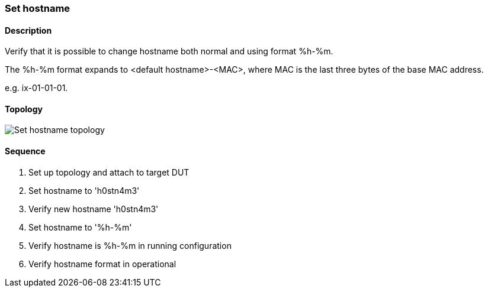 ifdef::topdoc[:imagesdir: {topdoc}../../test/case/ietf_system/hostname]

=== Set hostname
==== Description
Verify that it is possible to change hostname both normal
and using format %h-%m.

The %h-%m format expands to <default hostname>-<MAC>,
where MAC is the last three bytes of the base MAC address.

e.g. ix-01-01-01.

==== Topology
image::topology.svg[Set hostname topology, align=center, scaledwidth=75%]

==== Sequence
. Set up topology and attach to target DUT
. Set hostname to 'h0stn4m3'
. Verify new hostname 'h0stn4m3'
. Set hostname to '%h-%m'
. Verify hostname is  %h-%m in running configuration
. Verify hostname format in operational


